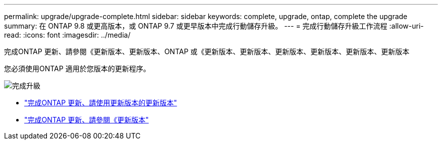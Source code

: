 ---
permalink: upgrade/upgrade-complete.html 
sidebar: sidebar 
keywords: complete, upgrade, ontap, complete the upgrade 
summary: 在 ONTAP 9.8 或更高版本，或 ONTAP 9.7 或更早版本中完成行動儲存升級。 
---
= 完成行動儲存升級工作流程
:allow-uri-read: 
:icons: font
:imagesdir: ../media/


[role="lead"]
完成ONTAP 更新、請參閱《更新版本、更新版本、ONTAP 或《更新版本、更新版本、更新版本、更新版本、更新版本、更新版本

您必須使用ONTAP 適用於您版本的更新程序。

image:workflow_completing_upgrade_98_or_97x.png["完成升級"]

* link:upgrade-map-network-ports-ontap-9-8.html["完成ONTAP 更新、請使用更新版本的更新版本"]
* link:upgrade-map-network-ports-ontap-9-7-or-earlier.html["完成ONTAP 更新、請參閱《更新版本"]

